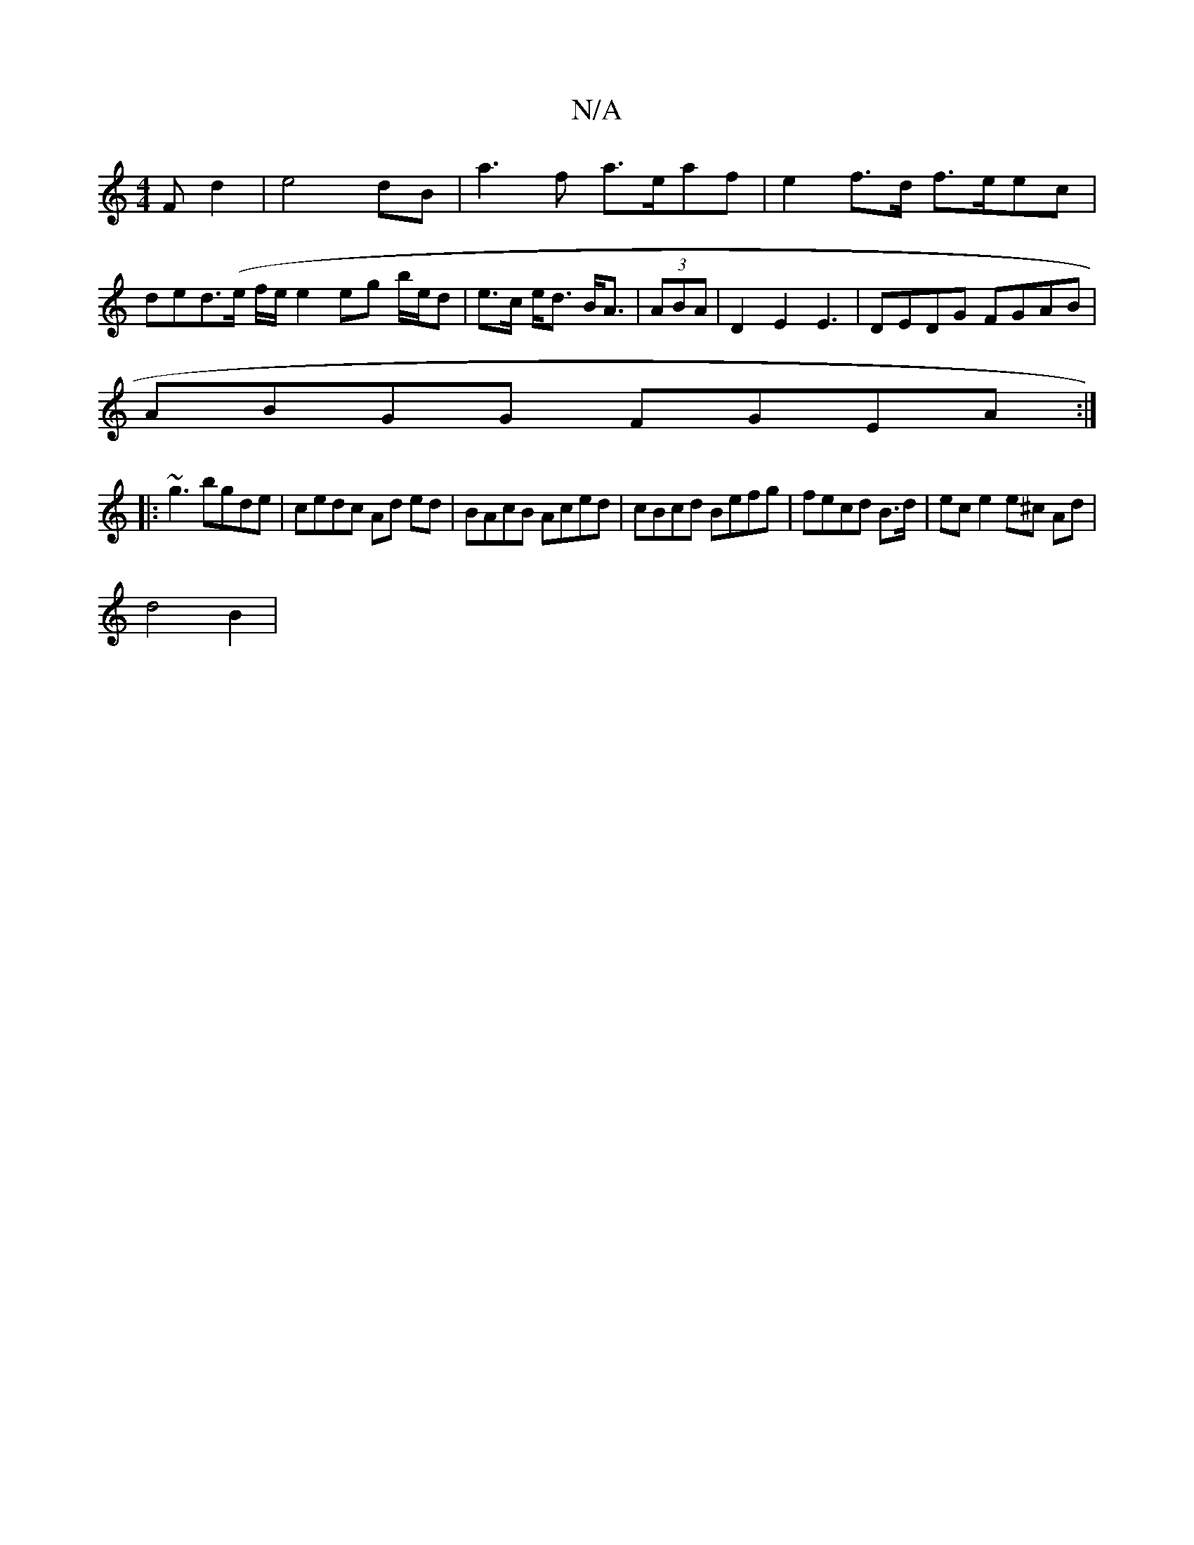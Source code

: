 X:1
T:N/A
M:4/4
R:N/A
K:Cmajor
3 F d2 | e4 dB | a3 f a>eaf | e2 f>d f>eec | ded>(e f/e/} e2 eg b/e/d|e>c e<d B<A | (3ABA |D2 E2 E3|DEDG FGAB|
ABGG FGEA:|
|:~g3 bgde | cedc Ad ed|BAcB Aced|cBcd Befg|fecd B>d | ece2 e^c Ad |
d4B2 | =